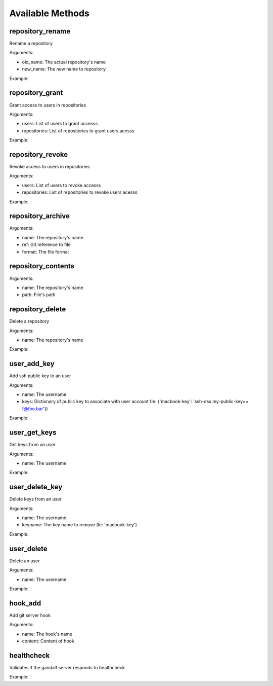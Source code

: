 Available Methods
=================

.. testsetup:: *

   import requests
   from gandalf.client import GandalfClient
   gandalf = GandalfClient("localhost", 8001, requests.request)

.. testsetup:: repository_tree

   import requests
   from tests.utils import create_repository, add_file_to_repo, tag_repo
   from gandalf.client import GandalfClient

   gandalf = GandalfClient("localhost", 8001, requests.request)
   create_repository('tree-test')
   add_file_to_repo('tree-test', 'some/path/file.txt', 'file-content')
   tag_repo('tree-test', '0.1.0')
   add_file_to_repo('tree-test', 'some/path/other.txt', 'other-file-content')

.. testsetup:: repository_new

   import requests
   from uuid import uuid4
   from gandalf.client import GandalfClient
   from tests.utils import create_repository, add_file_to_repo, tag_repo
   gandalf = GandalfClient("localhost", 8001, requests.request)

   repo_name = "newtest_%s" % uuid4()

.. testsetup:: user_new

   import os
   import requests
   from uuid import uuid4
   from gandalf.client import GandalfClient
   from tests.utils import create_repository, add_file_to_repo, tag_repo
   from Crypto.PublicKey import RSA

   gandalf = GandalfClient("localhost", 8001, requests.request)

   user_name = "user_%s" % uuid4()
   my_ssh_public_key = RSA.generate(2048, os.urandom).exportKey('OpenSSH')

.. testsetup:: repository_get

   import requests
   from uuid import uuid4
   from gandalf.client import GandalfClient
   from tests.utils import create_repository, add_file_to_repo, tag_repo
   gandalf = GandalfClient("localhost", 8001, requests.request)

   repo_name = "gettest_%s" % uuid4()
   gandalf.repository_new(repo_name, ['rfloriano'], True)

.. automethod:: gandalf.client.GandalfClient.repository_new

.. automethod:: gandalf.client.GandalfClient.repository_get

.. automethod:: gandalf.client.GandalfClient.repository_tree

repository_rename
-----------------

Rename a repository

Arguments:

* old_name: The actual repository's name
* new_name: The new name to repository

Example:

.. testcode:: repository_rename

   gandalf.repository_rename('my-project-repository', 'project-repository')


repository_grant
----------------

Grant access to users in repositories

Arguments:

* users: List of users to grant accesss
* repositories: List of repositories to grant users acesss

Example:

.. testcode:: repository_grant

   gandalf.repository_grant(['rfloriano'], ['project-repository'])


repository_revoke
-----------------

Revoke access to users in repositories

Arguments:

* users: List of users to revoke accesss
* repositories: List of repositories to revoke users acesss

Example:

.. testcode:: repository_grant

   gandalf.repository_grant(['rfloriano'], ['project-repository'])


repository_archive
------------------

Arguments:

* name: The repository's name
* ref: Git reference to file
* format: The file format


repository_contents
-------------------
Arguments:

* name: The repository's name
* path: File's path


repository_delete
-----------------

Delete a repository

Arguments:

* name: The repository's name

Example:

.. testcode:: repository_delete

   gandalf.repository_delete('project-repository')


user_add_key
------------

Add ssh public key to an user

Arguments:

* name: The username
* keys: Dictionary of public key to associate with user account (Ie: {'macbook-key': 'ssh-dss my-public-key== f@foo.bar'})

Example:

.. testcode:: user_add_key

   gandalf.user_add_key('rfloriano', {'my-ssh-key-another': 'content-of-my-ssh-public-another-key'})


user_get_keys
-------------

Get keys from an user

Arguments:

* name: The username

Example:

.. testcode:: user_get_keys

   gandalf.user_get_keys('rfloriano')


user_delete_key
---------------

Delete keys from an user

Arguments:

* name: The username
* keyname: The key name to remove (Ie: 'macbook-key')

Example:

.. testcode:: user_delete_key

   gandalf.user_delete_key('rfloriano', 'my-ssh-key-another')

.. automethod:: gandalf.client.GandalfClient.user_new

user_delete
-----------

Delete an user

Arguments:

* name: The username

Example:

.. testcode:: user_delete

   gandalf.user_delete('rfloriano')


hook_add
--------

Add git server hook

Arguments:

* name: The hook's name
* content: Content of hook

healthcheck
-----------

Validates if the gandalf server responds to healthcheck.

Example:

.. testcode:: healthcheck

   assert gandalf.healthcheck()
